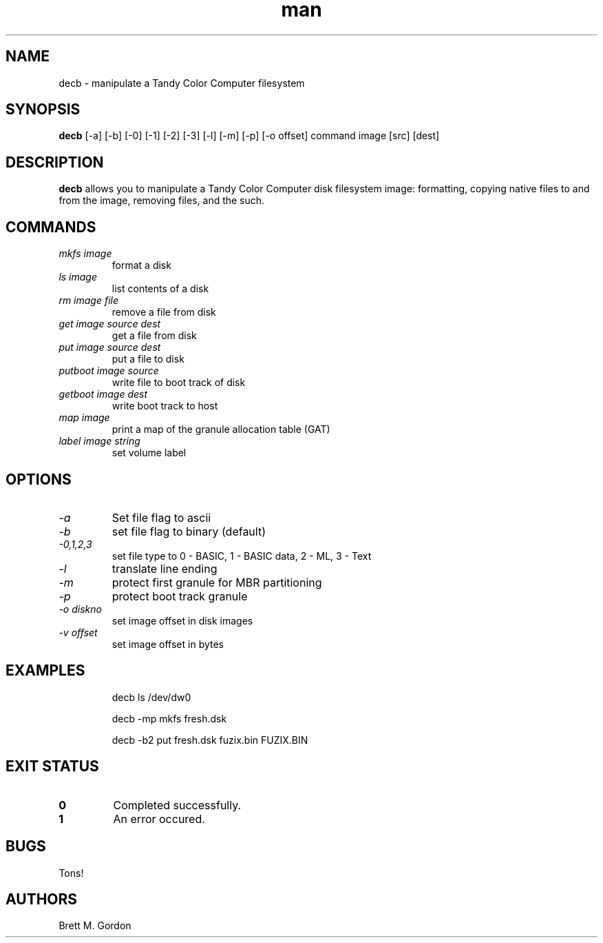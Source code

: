 .TH man 1 "Tandy Color Computer Utilities" "FUZIX" \" -*- nroff -*-
.SH NAME
decb \- manipulate a Tandy Color Computer filesystem
.SH SYNOPSIS
.B decb
[\-a] [\-b] [\-0] [\-1] [\-2] [\-3] [\-l] [\-m] [\-p] [\-o offset] command image [src] [dest]
.SH DESCRIPTION
.B decb 
allows you to manipulate a Tandy Color Computer disk filesystem image: formatting, copying native files to and from the image, removing files, and the such.
.SH COMMANDS
.TP
.I "mkfs image"
format a disk
.TP
.I "ls image"
list contents of a disk
.TP
.I "rm image file"
remove a file from disk
.TP
.I "get image source dest"
get a file from disk
.TP
.I "put image source dest"
put a file to disk
.TP
.I "putboot image source"
write file to boot track of disk
.TP
.I "getboot image dest"
write boot track to host
.TP
.I "map image"
print a map of the granule allocation table (GAT)
.TP
.I "label image string"
set volume label
.SH OPTIONS
.TP
.I "-a"
Set file flag to ascii
.TP
.I "-b"
set file flag to binary (default)
.TP
.I "-0,1,2,3"
set file type to 0 - BASIC, 1 - BASIC data, 2 - ML, 3 - Text
.TP
.I "-l"
translate line ending
.TP
.I "-m"
protect first granule for MBR partitioning
.TP
.I "-p"
protect boot track granule
.TP
.I "-o diskno"
set image offset in disk images
.TP 
.I "-v offset"
set image offset in bytes
.SH EXAMPLES
.IP
decb ls /dev/dw0
.IP
decb -mp mkfs fresh.dsk
.IP
decb -b2 put fresh.dsk fuzix.bin FUZIX.BIN
.SH EXIT STATUS
.TP
.B 0
Completed successfully.
.TP
.B 1
An error occured.
.SH BUGS
Tons!
.SH AUTHORS
Brett M. Gordon

